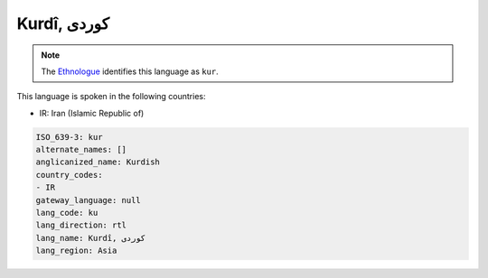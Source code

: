 .. _ku:

Kurdî, كوردی‎
=====================

.. note:: The `Ethnologue <https://www.ethnologue.com/language/kur>`_ identifies this language as ``kur``.

This language is spoken in the following countries:

* IR: Iran (Islamic Republic of)

.. code-block:: yaml

    ISO_639-3: kur
    alternate_names: []
    anglicanized_name: Kurdish
    country_codes:
    - IR
    gateway_language: null
    lang_code: ku
    lang_direction: rtl
    lang_name: Kurdî, كوردی‎
    lang_region: Asia
    
